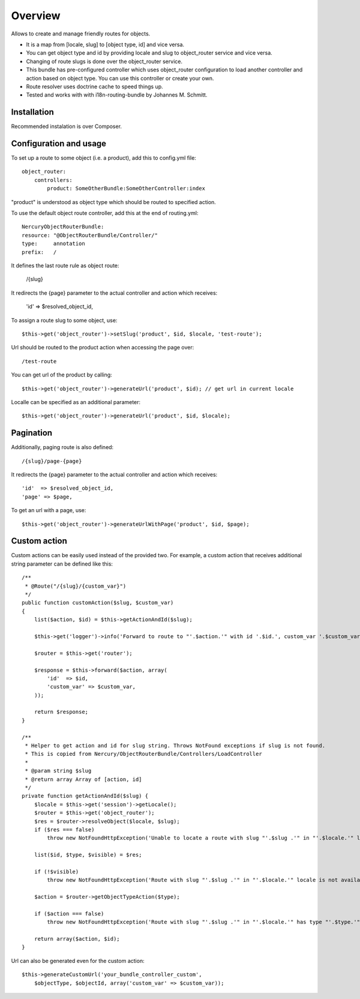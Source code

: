 ========
Overview
========

Allows to create and manage friendly routes for objects.

-   It is a map from [locale, slug] to [object type, id] and vice versa.
-   You can get object type and id by providing locale and slug to object_router 
    service and vice versa.
-   Changing of route slugs is done over the object_router service.
-   This bundle has pre-configured controller which uses object_router 
    configuration to load another controller and action based on object type.
    You can use this controller or create your own.
-   Route resolver uses doctrine cache to speed things up.
-   Tested and works with with i18n-routing-bundle by Johannes M. Schmitt.

Installation
------------

Recommended instalation is over Composer.

Configuration and usage
-----------------------

To set up a route to some object (i.e. a product), add this to config.yml file::
    
    object_router:
        controllers:
            product: SomeOtherBundle:SomeOtherController:index

"product" is understood as object type which should be routed to specified action.

To use the default object route controller, add this at the end of routing.yml::

    NercuryObjectRouterBundle:
    resource: "@ObjectRouterBundle/Controller/"
    type:     annotation
    prefix:   /

It defines the last route rule as object route:
    
    /{slug}

It redirects the {page} parameter to the actual controller and action which receives:
    
    'id'  => $resolved_object_id,

To assign a route slug to some object, use::

    $this->get('object_router')->setSlug('product', $id, $locale, 'test-route');

Url should be routed to the product action when accessing the page over::

    /test-route

You can get url of the product by calling::

    $this->get('object_router')->generateUrl('product', $id); // get url in current locale

Localle can be specified as an additional parameter::

    $this->get('object_router')->generateUrl('product', $id, $locale);

Pagination
----------

Additionally, paging route is also defined::

    /{slug}/page-{page}

It redirects the {page} parameter to the actual controller and action which receives::
    
    'id'  => $resolved_object_id,
    'page' => $page,

To get an url with a page, use::

    $this->get('object_router')->generateUrlWithPage('product', $id, $page);

Custom action
-------------

Custom actions can be easily used instead of the provided two. For example, a custom action that receives additional string parameter can be defined like this::

    /**
     * @Route("/{slug}/{custom_var}")
     */
    public function customAction($slug, $custom_var)
    {        
        list($action, $id) = $this->getActionAndId($slug);
              
        $this->get('logger')->info('Forward to route to "'.$action.'" with id '.$id.', custom_var '.$custom_var.'...');
        
        $router = $this->get('router');
        
        $response = $this->forward($action, array(
            'id'  => $id,
            'custom_var' => $custom_var,
        ));
        
        return $response;
    }

    /**
     * Helper to get action and id for slug string. Throws NotFound exceptions if slug is not found.
     * This is copied from Nercury/ObjectRouterBundle/Controllers/LoadController
     *
     * @param string $slug 
     * @return array Array of [action, id]
     */
    private function getActionAndId($slug) {
        $locale = $this->get('session')->getLocale();
        $router = $this->get('object_router');
        $res = $router->resolveObject($locale, $slug);
        if ($res === false)
            throw new NotFoundHttpException('Unable to locate a route with slug "'.$slug .'" in "'.$locale.'" locale.');
        
        list($id, $type, $visible) = $res;
        
        if (!$visible)
            throw new NotFoundHttpException('Route with slug "'.$slug .'" in "'.$locale.'" locale is not available for viewing.');
        
        $action = $router->getObjectTypeAction($type);
        
        if ($action === false)
            throw new NotFoundHttpException('Route with slug "'.$slug .'" in "'.$locale.'" has type "'.$type.'", but no assigned action to forward to.');
        
        return array($action, $id);
    }

Url can also be generated even for the custom action::

    $this->generateCustomUrl('your_bundle_controller_custom', 
        $objectType, $objectId, array('custom_var' => $custom_var));